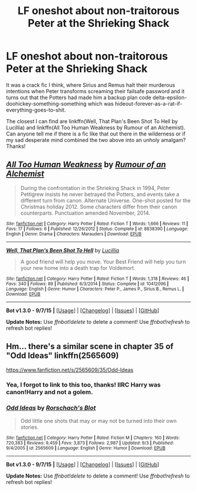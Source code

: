 #+TITLE: LF oneshot about non-traitorous Peter at the Shrieking Shack

* LF oneshot about non-traitorous Peter at the Shrieking Shack
:PROPERTIES:
:Author: jsohp080
:Score: 10
:DateUnix: 1442825881.0
:DateShort: 2015-Sep-21
:FlairText: Request
:END:
It was a crack fic I think, where Sirius and Remus halt their murderous intentions when Peter transforms screaming their failsafe password and it turns out that the Potters had made him a backup plan code delta-epsilon-doohickey-something-something which was hideout-forever-as-a-rat-if-everything-goes-to-shit.

The closest I can find are linkffn(Well, That Plan's Been Shot To Hell by Lucillia) and linkffn(All Too Human Weakness by Rumour of an Alchemist). Can anyone tell me if there is a fic like that out there in the wilderness or if my sad desperate mind combined the two above into an unholy amalgam? Thanks!


** [[http://www.fanfiction.net/s/8838390/1/][*/All Too Human Weakness/*]] by [[https://www.fanfiction.net/u/3697775/Rumour-of-an-Alchemist][/Rumour of an Alchemist/]]

#+begin_quote
  During the confrontation in the Shrieking Shack in 1994, Peter Pettigrew insists he never betrayed the Potters, and events take a different turn from canon. Alternate Universe. One-shot posted for the Christmas holiday 2012. Some characters differ from their canon counterparts. Punctuation amended November, 2014.
#+end_quote

^{/Site/: [[http://www.fanfiction.net/][fanfiction.net]] *|* /Category/: Harry Potter *|* /Rated/: Fiction T *|* /Words/: 1,666 *|* /Reviews/: 11 *|* /Favs/: 17 *|* /Follows/: 6 *|* /Published/: 12/26/2012 *|* /Status/: Complete *|* /id/: 8838390 *|* /Language/: English *|* /Genre/: Drama *|* /Characters/: Marauders *|* /Download/: [[http://www.p0ody-files.com/ff_to_ebook/mobile/makeEpub.php?id=8838390][EPUB]]}

--------------

[[http://www.fanfiction.net/s/10412096/1/][*/Well, That Plan's Been Shot To Hell/*]] by [[https://www.fanfiction.net/u/579283/Lucillia][/Lucillia/]]

#+begin_quote
  A good friend will help you move. Your Best Friend will help you turn your new home into a death trap for Voldemort.
#+end_quote

^{/Site/: [[http://www.fanfiction.net/][fanfiction.net]] *|* /Category/: Harry Potter *|* /Rated/: Fiction T *|* /Words/: 1,318 *|* /Reviews/: 46 *|* /Favs/: 340 *|* /Follows/: 89 *|* /Published/: 6/3/2014 *|* /Status/: Complete *|* /id/: 10412096 *|* /Language/: English *|* /Genre/: Humor *|* /Characters/: Peter P., James P., Sirius B., Remus L. *|* /Download/: [[http://www.p0ody-files.com/ff_to_ebook/mobile/makeEpub.php?id=10412096][EPUB]]}

--------------

*Bot v1.3.0 - 9/7/15* *|* [[[https://github.com/tusing/reddit-ffn-bot/wiki/Usage][Usage]]] | [[[https://github.com/tusing/reddit-ffn-bot/wiki/Changelog][Changelog]]] | [[[https://github.com/tusing/reddit-ffn-bot/issues/][Issues]]] | [[[https://github.com/tusing/reddit-ffn-bot/][GitHub]]]

*Update Notes:* Use /ffnbot!delete/ to delete a comment! Use /ffnbot!refresh/ to refresh bot replies!
:PROPERTIES:
:Author: FanfictionBot
:Score: 4
:DateUnix: 1442825940.0
:DateShort: 2015-Sep-21
:END:


** Hm... there's a similar scene in chapter 35 of "Odd Ideas" linkffn(2565609)

[[https://www.fanfiction.net/s/2565609/35/Odd-Ideas]]
:PROPERTIES:
:Author: Starfox5
:Score: 4
:DateUnix: 1442838910.0
:DateShort: 2015-Sep-21
:END:

*** Yea, I forgot to link to this too, thanks! IIRC Harry was canon!Harry and not a golem.
:PROPERTIES:
:Author: jsohp080
:Score: 2
:DateUnix: 1442855161.0
:DateShort: 2015-Sep-21
:END:


*** [[http://www.fanfiction.net/s/2565609/1/][*/Odd Ideas/*]] by [[https://www.fanfiction.net/u/686093/Rorschach-s-Blot][/Rorschach's Blot/]]

#+begin_quote
  Odd little one shots that may or may not be turned into their own stories.
#+end_quote

^{/Site/: [[http://www.fanfiction.net/][fanfiction.net]] *|* /Category/: Harry Potter *|* /Rated/: Fiction M *|* /Chapters/: 160 *|* /Words/: 720,383 *|* /Reviews/: 9,459 *|* /Favs/: 3,873 *|* /Follows/: 2,987 *|* /Updated/: 9/3 *|* /Published/: 9/4/2005 *|* /id/: 2565609 *|* /Language/: English *|* /Genre/: Humor *|* /Download/: [[http://www.p0ody-files.com/ff_to_ebook/mobile/makeEpub.php?id=2565609][EPUB]]}

--------------

*Bot v1.3.0 - 9/7/15* *|* [[[https://github.com/tusing/reddit-ffn-bot/wiki/Usage][Usage]]] | [[[https://github.com/tusing/reddit-ffn-bot/wiki/Changelog][Changelog]]] | [[[https://github.com/tusing/reddit-ffn-bot/issues/][Issues]]] | [[[https://github.com/tusing/reddit-ffn-bot/][GitHub]]]

*Update Notes:* Use /ffnbot!delete/ to delete a comment! Use /ffnbot!refresh/ to refresh bot replies!
:PROPERTIES:
:Author: FanfictionBot
:Score: 1
:DateUnix: 1442838923.0
:DateShort: 2015-Sep-21
:END:
